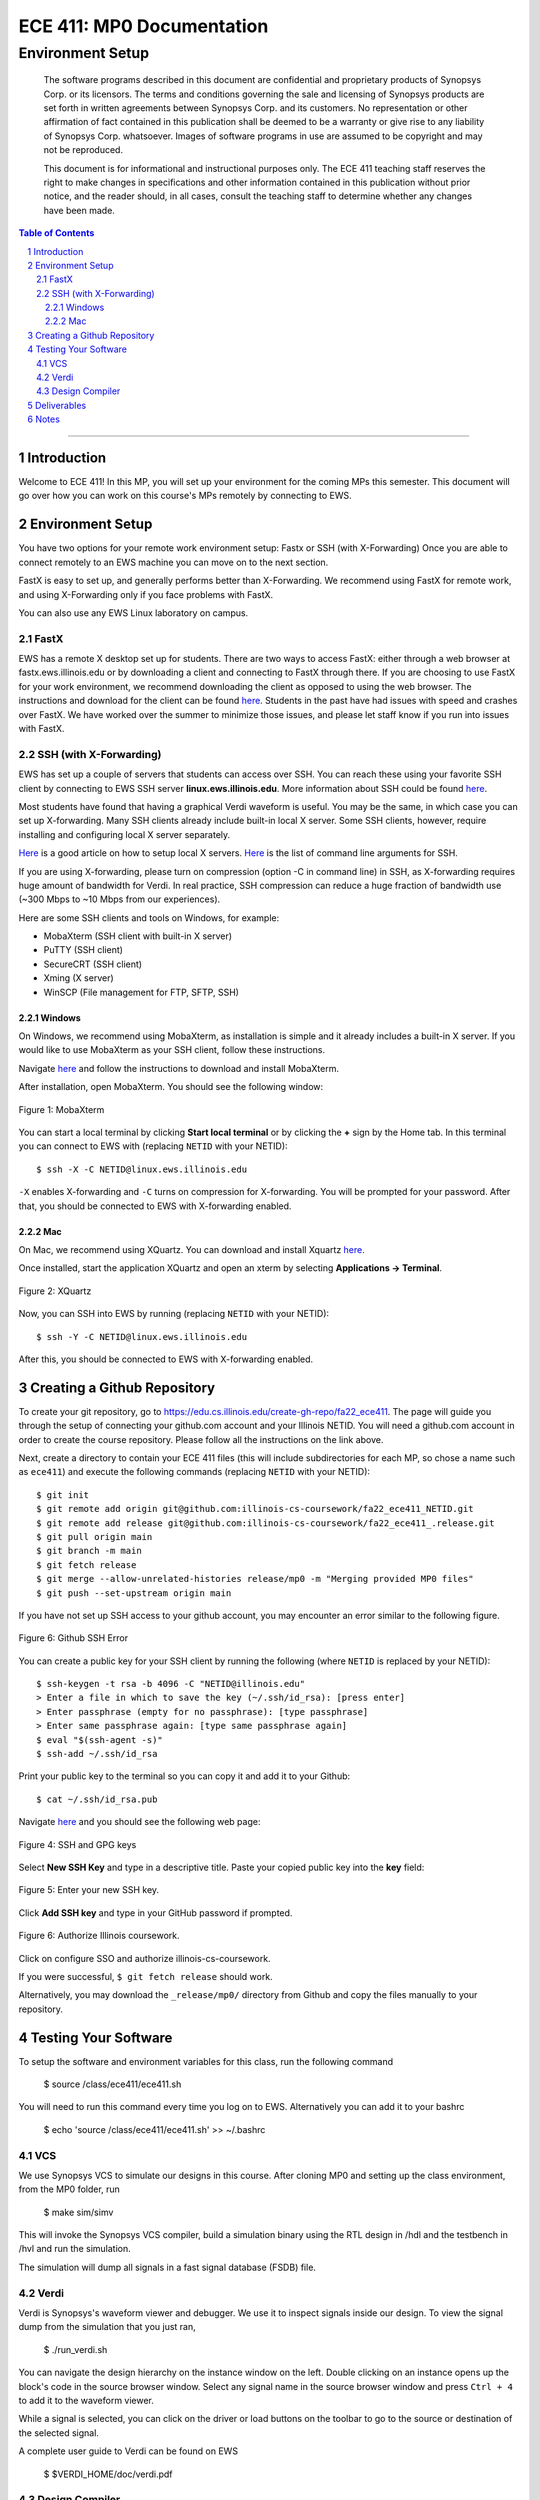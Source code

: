 ==========================
ECE 411: MP0 Documentation
==========================

-----------------
Environment Setup
-----------------

    The software programs described in this document are confidential and proprietary products of
    Synopsys Corp. or its licensors. The terms and conditions
    governing the sale and licensing of Synopsys products are set forth in written
    agreements between Synopsys Corp. and its customers. No representation or other
    affirmation of fact contained in this publication shall be deemed to be a warranty or give rise
    to any liability of Synopsys Corp. whatsoever. Images of software programs in use
    are assumed to be copyright and may not be reproduced.

    This document is for informational and instructional purposes only. The ECE 411 teaching staff
    reserves the right to make changes in specifications and other information contained in this
    publication without prior notice, and the reader should, in all cases, consult the teaching
    staff to determine whether any changes have been made.

.. contents:: Table of Contents
.. section-numbering::

-----

Introduction
============

Welcome to ECE 411! In this MP, you will set up your environment for the coming MPs this semester.
This document will go over how you can work on this course's MPs remotely by connecting to EWS.

Environment Setup
=================

You have two options for your remote work environment setup: Fastx or SSH (with X-Forwarding)
Once you are able to connect remotely to an EWS machine you can move on to the next section.

FastX is easy to set up, and generally performs better than X-Forwarding.
We recommend using FastX for remote work, and using X-Forwarding only if you face problems with FastX.

You can also use any EWS Linux laboratory on campus. 


FastX
-----

EWS has a remote X desktop set up for students. There are two ways to access FastX: either through a web
browser at fastx.ews.illinois.edu or by downloading a client and connecting to FastX through there. If you are choosing to
use FastX for your work environment, we recommend downloading the client as opposed to using the web browser. The
instructions and download for the client can be found `here <https://answers.uillinois.edu/illinois.engineering/81727>`_.
Students in the past have had issues with speed and crashes over FastX. We have worked over the summer to minimize
those issues, and please let staff know if you run into issues with FastX.


SSH (with X-Forwarding)
-----------------------

EWS has set up a couple of servers that students can access over SSH. You can reach these using your favorite
SSH client by connecting to EWS SSH server **linux.ews.illinois.edu**. More information about SSH could be found
`here <https://en.wikipedia.org/wiki/Secure_Shell>`_.

Most students have found that having a graphical Verdi waveform is useful. You may be the same,
in which case you can set up X-forwarding. Many SSH clients already include built-in local X server. Some SSH
clients, however, require installing and configuring local X server separately.

`Here <https://datacadamia.com/ssh/x11/cygwinx_remote_client>`_ is a good article on how to setup local X servers.
`Here <https://www.ssh.com/ssh/command/>`_ is the list of command line arguments for SSH.

If you are using X-forwarding, please turn on compression (option -C in command line) in SSH, as X-forwarding
requires huge amount of bandwidth for Verdi. In real practice, SSH compression can reduce a huge
fraction of bandwidth use (~300 Mbps to ~10 Mbps from our experiences). 

Here are some SSH clients and tools on Windows, for example:

- MobaXterm (SSH client with built-in X server)
- PuTTY (SSH client)
- SecureCRT (SSH client)
- Xming (X server)
- WinSCP (File management for FTP, SFTP, SSH)

Windows
~~~~~~~

On Windows, we recommend using MobaXterm, as installation is simple and it already includes a built-in X server. If you would
like to use MobaXterm as your SSH client, follow these instructions.

Navigate `here <https://mobaxterm.mobatek.net/download-home-edition.html>`_ and follow the instructions to download and
install MobaXterm.

After installation, open MobaXterm. You should see the following window:

.. _Figure 1:
.. figure:: doc/figures/mobaxterm1.png
   :align: center
   :width: 80%
   :alt: MobaXterm

   Figure 1: MobaXterm
   
You can start a local terminal by clicking **Start local terminal** or by clicking the **+** sign by the Home tab.
In this terminal you can connect to EWS with (replacing ``NETID`` with your NETID)::

    $ ssh -X -C NETID@linux.ews.illinois.edu

``-X`` enables X-forwarding and ``-C`` turns on compression for X-forwarding. You will be prompted for your password.
After that, you should be connected to EWS with X-forwarding enabled.

Mac
~~~

On Mac, we recommend using XQuartz. You can download and install Xquartz `here <https://www.xquartz.org/>`_.

Once installed, start the application XQuartz and open an xterm by selecting **Applications → Terminal**.

.. _Figure 2:
.. figure:: doc/figures/XQuartz1.png
   :align: center
   :width: 80%
   :alt: XQuartz

   Figure 2: XQuartz

Now, you can SSH into EWS by running (replacing ``NETID`` with your NETID)::
    
    $ ssh -Y -C NETID@linux.ews.illinois.edu
    
After this, you should be connected to EWS with X-forwarding enabled.


Creating a Github Repository
============================

To create your git repository, go to `<https://edu.cs.illinois.edu/create-gh-repo/fa22_ece411>`_.
The page will guide you through the setup of connecting your github.com account and your Illinois NETID.
You will need a github.com account in order to create the course repository. Please follow all the instructions on the link above.


Next, create a directory to contain your ECE 411 files (this will include subdirectories for each
MP, so chose a name such as ``ece411``) and execute the following commands (replacing ``NETID`` with
your NETID)::

  $ git init
  $ git remote add origin git@github.com:illinois-cs-coursework/fa22_ece411_NETID.git
  $ git remote add release git@github.com:illinois-cs-coursework/fa22_ece411_.release.git
  $ git pull origin main
  $ git branch -m main
  $ git fetch release
  $ git merge --allow-unrelated-histories release/mp0 -m "Merging provided MP0 files"
  $ git push --set-upstream origin main

If you have not set up SSH access to your github account, you may encounter an error similar to the following figure.

.. _Figure 3:
.. figure:: doc/figures/no_ssh.png
   :align: center
   :width: 80%
   :alt: Github SSH Error

   Figure 6: Github SSH Error

You can create a public key for your SSH client by running the following (where ``NETID`` is replaced by your NETID)::

    $ ssh-keygen -t rsa -b 4096 -C "NETID@illinois.edu"
    > Enter a file in which to save the key (~/.ssh/id_rsa): [press enter]
    > Enter passphrase (empty for no passphrase): [type passphrase]
    > Enter same passphrase again: [type same passphrase again]
    $ eval "$(ssh-agent -s)"
    $ ssh-add ~/.ssh/id_rsa

Print your public key to the terminal so you can copy it and add it to your Github::
    
    $ cat ~/.ssh/id_rsa.pub

Navigate `here <https://github.com/settings/keys>`_ and you should see the following web page:

.. _Figure 4:
.. figure:: doc/figures/ssh_keys.png
   :align: center
   :width: 80%
   :alt: SSH and GPG keys

   Figure 4: SSH and GPG keys
   
Select **New SSH Key** and type in a descriptive title. Paste your copied public key into the **key** field:

.. _Figure 5:
.. figure:: doc/figures/new_ssh.png
   :align: center
   :width: 80%
   :alt: Enter your new SSH key.

   Figure 5: Enter your new SSH key.

Click **Add SSH key** and type in your GitHub password if prompted. 

.. _Figure 6:
.. figure:: doc/figures/auth_ssh.png
   :align: center
   :width: 80%
   :alt: Authorize Illinois coursework.

   Figure 6: Authorize Illinois coursework.

Click on configure SSO and authorize illinois-cs-coursework.


If you were successful, ``$ git fetch release`` should work.

Alternatively, you may download the ``_release/mp0/`` directory from Github and copy the files
manually to your repository.

Testing Your Software
=====================

To setup the software and environment variables for this class, run the following command

    $ source /class/ece411/ece411.sh 

You will need to run this command every time you log on to EWS. Alternatively you can add it to your bashrc

    $ echo 'source /class/ece411/ece411.sh' >> ~/.bashrc 

VCS
-------

We use Synopsys VCS to simulate our designs in this course. After cloning MP0 and setting up the class environment,
from the MP0 folder, run

    $ make sim/simv

This will invoke the Synopsys VCS compiler, build a simulation binary using the RTL design in /hdl and the testbench in /hvl
and run the simulation.

The simulation will dump all signals in a fast signal database (FSDB) file. 

Verdi
-------

Verdi is Synopsys's waveform viewer and debugger. We use it to inspect signals inside our design. 
To view the signal dump from the simulation that you just ran, 

    $ ./run_verdi.sh


.. _Figure 6:
.. figure:: doc/figures/verdi.png
   :align: center
   :width: 80%
   :alt: Verdi window.

You can navigate the design hierarchy on the instance window on the left. Double clicking on an instance opens up the block's code in the source browser window.
Select any signal name in the source browser window and press ``Ctrl + 4`` to add it to the waveform viewer.

While a signal is selected, you can click on the driver or load buttons on the toolbar to go to the source or destination of the selected signal.

A complete user guide to Verdi can be found on EWS 

    $ $VERDI_HOME/doc/verdi.pdf

Design Compiler
-------

Synopsys Design Compiler is an RTL synthesis tool. A synthesis tool converts an RTL circuit specification into logic gates and flip-flops. It uses pieces available 
in a standard cell library as building blocks. In ECE 411, we will use FreePDK45 as our target technology. 
In the real world, the PDK or Process Design Kit is usually supplied by a semiconductor fabrication company. 

The synthesis scripts have been set up for you. 

To synthesize the MP0 design, run

    $ make synth

Post synthesis, DC will output two reports: Area and Timing. 

The area report will be an estimate of how much physical space a design will occupy in square micrometers. 
The timing report will show the longest path delay in the design and whether it meets the timing requirement
imposed by the target clock frequency. (A clock period of 100 MHz means all signals from the output of one register must reach the input of another register in 10 ns)

The reports are stored in synth/area.rpt and synth/timing.rpt

Deliverables
=====================

There are no deliverables for this MP. However, it is essential that you go through the steps listed here
to setup your development environment and understand the tools being used.

We encourage you to look at the provided scripts and makefile and post any questions about the tools to Campuswire. 


Notes
=====

This document is written in reStructuredText (rst), a markup language similar to Markdown, developed
by the Python community. rst files are automatically rendered by Github, so you shouldn't need to
download or save anything to see the documentation.  However, if you would like an offline version
of the file, you may use the HTML version in the MP directory. Follow the steps below to generate
your own HTML or PDF version.

Install Python docutils if not already installed::

  $ sudo pip3 install docutils

Use a docutils frontend to convert rst to another format::

  $ rst2html5 README.rst MP0_spec.html
  $ rst2latex README.rst MP0_spec.tex

If creating a PDF using LaTeX, you will need a TeX distribution installed. You can then use::

  $ pdflatex MP0_spec.tex

Note that this document was optimized for viewing online in the Github repository. Generated HTML
files should match pretty closely to what you will see on Github, perhaps with different styles.
PDF documents will likely look different though, so use at your own risk.

See the `Docutils Front-End Tools`__ for more details.

__ http://docutils.sourceforge.net/docs/user/tools.html
